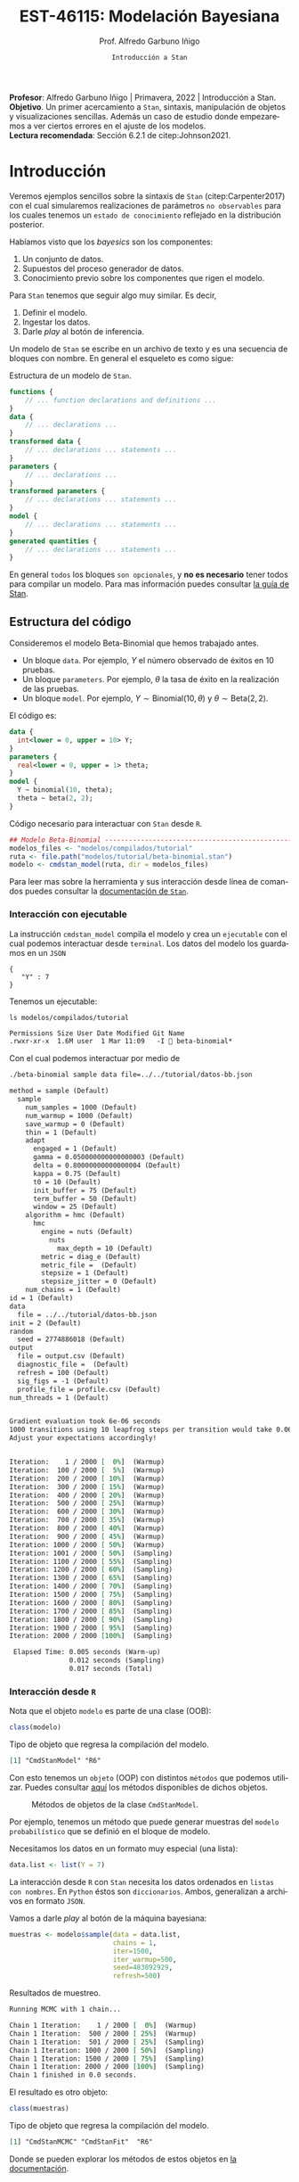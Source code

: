 #+TITLE: EST-46115: Modelación Bayesiana
#+AUTHOR: Prof. Alfredo Garbuno Iñigo
#+EMAIL:  agarbuno@itam.mx
#+DATE: ~Introducción a Stan~
#+STARTUP: showall
:REVEAL_PROPERTIES:
# Template uses org export with export option <R B>
# Alternatives: use with citeproc
#+LANGUAGE: es
#+OPTIONS: num:nil toc:nil timestamp:nil
#+REVEAL_REVEAL_JS_VERSION: 4
#+REVEAL_MATHJAX_URL: https://cdn.jsdelivr.net/npm/mathjax@3/es5/tex-mml-chtml.js
#+REVEAL_THEME: night
#+REVEAL_SLIDE_NUMBER: t
#+REVEAL_HEAD_PREAMBLE: <meta name="description" content="Bayesiana">
#+REVEAL_INIT_OPTIONS: width:1600, height:900, margin:.2
#+REVEAL_EXTRA_CSS: ./mods.css
#+REVEAL_PLUGINS: (notes)
:END:
#+EXCLUDE_TAGS: toc latex
#+PROPERTY: header-args:R :session tutorial :exports both :results output org :tangle ../rscripts/04-stan.R :mkdirp yes :dir ../ :eval never


#+BEGIN_NOTES
*Profesor*: Alfredo Garbuno Iñigo | Primavera, 2022 | Introducción a Stan.\\
*Objetivo*. Un primer acercamiento a ~Stan~,  sintaxis, manipulación de objetos y visualizaciones sencillas. Además un caso de estudio donde empezaremos a ver ciertos errores en el ajuste de los modelos.\\
*Lectura recomendada*: Sección 6.2.1 de citep:Johnson2021. 
#+END_NOTES

* Contenido                                                             :toc:
:PROPERTIES:
:TOC:      :include all  :ignore this :depth 3
:END:
:CONTENTS:
- [[#introducción][Introducción]]
  - [[#estructura-del-código][Estructura del código]]
    - [[#interacción-con-ejecutable][Interacción con ejecutable]]
    - [[#interacción-desde-r][Interacción desde R]]
  - [[#visualizaciones][Visualizaciones]]
  - [[#modelos-conjugados][Modelos conjugados]]
    - [[#tarea-1][Tarea (1)]]
    - [[#tarea-2][Tarea (2)]]
    - [[#tarea-3][Tarea (3)]]
- [[#caso-escuelas][Caso: escuelas]]
- [[#primer-modelo-en-stan][Primer modelo en Stan]]
  - [[#simulación][Simulación]]
  - [[#alternativas--rstan][Alternativas:  Rstan]]
  - [[#consulta-de-resultados-de-muestreo][Consulta de resultados de muestreo]]
  - [[#generando-mas-simulaciones][Generando mas simulaciones]]
  - [[#haciendo-tweaks-en-el-simulador][Haciendo tweaks en el simulador]]
- [[#cambiando-ligeramente-el-modelo][Cambiando ligeramente el modelo]]
- [[#regularización-bayesiana][Regularización Bayesiana]]
  - [[#formulación-probabilística][Formulación probabilística]]
  - [[#regularización-en-regresión-diabetes][Regularización en regresión (diabetes)]]
  - [[#regularización-en-regresión-carros][Regularización en regresión (carros)]]
:END:

#+begin_src R :exports none :results none
  ## Setup ---------------------------------------------------------------------
  library(tidyverse)
  library(patchwork)
  library(scales)

  ## Cambia el default del tamaño de fuente 
  theme_set(theme_linedraw(base_size = 25))

  ## Cambia el número de decimales para mostrar
  options(digits = 4)
  ## Problemas con mi consola en Emacs
  options(pillar.subtle = FALSE)
  options(rlang_backtrace_on_error = "none")
  options(crayon.enabled = FALSE)

  ## Para el tema de ggplot
  sin_lineas <- theme(panel.grid.major = element_blank(),
                      panel.grid.minor = element_blank())
  color.itam  <- c("#00362b","#004a3b", "#00503f", "#006953", "#008367", "#009c7b", "#00b68f", NA)

  sin_leyenda <- theme(legend.position = "none")
  sin_ejes <- theme(axis.ticks = element_blank(), axis.text = element_blank())
#+end_src


#+begin_src R :exports none :results none
  ## Setup ---------------------------------------------------------------------
  library(cmdstanr)
  library(posterior)
  library(bayesplot)

  ## Funciones auxiliares ------------------------------------------------------
  print_file <- function(file) {
    cat(paste(readLines(file), "\n", sep=""), sep="")
  }
#+end_src

* Introducción

Veremos ejemplos sencillos sobre la sintaxis de ~Stan~ (citep:Carpenter2017) con
el cual simularemos realizaciones de parámetros ~no observables~ para los cuales
tenemos un ~estado de conocimiento~ reflejado en la distribución posterior.


#+REVEAL: split
Habíamos visto que los /bayesics/ son los componentes:
1) Un conjunto de datos. 
2) Supuestos del proceso generador de  datos. 
3) Conocimiento previo sobre los componentes que rigen el modelo.

#+REVEAL: split
Para ~Stan~ tenemos que seguir algo muy similar. Es decir,
1) Definir el modelo.
2) Ingestar los datos.
3) Darle /play/ al botón de inferencia.


#+REVEAL: split
Un modelo de ~Stan~ se escribe en un archivo de texto y es una secuencia de
bloques con nombre. En general el esqueleto es como sigue: 

#+caption: Estructura de un modelo de ~Stan~.
#+begin_src stan :eval never :tangle ../modelos/tutorial/esqueleto.stan
  functions {
      // ... function declarations and definitions ...
  }
  data {
      // ... declarations ...
  }
  transformed data {
      // ... declarations ... statements ...
  }
  parameters {
      // ... declarations ...
  }
  transformed parameters {
      // ... declarations ... statements ...
  }
  model {
      // ... declarations ... statements ...
  }
  generated quantities {
      // ... declarations ... statements ...
  }
#+end_src

\newpage

#+REVEAL: split
En general ~todos~ los bloques ~son opcionales~, y *no es necesario* tener todos para
compilar un modelo. Para mas información puedes consultar [[https://mc-stan.org/docs/2_26/reference-manual/overview-of-stans-program-blocks.html][la guía de Stan]].

** Estructura del código

Consideremos el modelo Beta-Binomial que hemos trabajado antes. 

- Un bloque ~data~. Por ejemplo, $Y$ el número observado de éxitos en 10 pruebas. 
- Un bloque ~parameters~. Por ejemplo, $\theta$  la tasa de éxito en la realización de las pruebas. 
- Un bloque ~model~. Por ejemplo, $Y\sim \mathsf{Binomial}(10, \theta)$  y $\theta \sim \mathsf{Beta}(2,2)$.

#+REVEAL: split
El código es:
#+begin_src stan :exports code :eval none :tangle ../modelos/tutorial/beta-binomial.stan
  data {
    int<lower = 0, upper = 10> Y;
  }
  parameters {
    real<lower = 0, upper = 1> theta;
  }
  model {
    Y ~ binomial(10, theta);
    theta ~ beta(2, 2);
  }
#+end_src

#+REVEAL: split
#+caption: Código necesario para interactuar con ~Stan~ desde ~R~.
#+begin_src R :exports code :results none
  ## Modelo Beta-Binomial --------------------------------------------------------
  modelos_files <- "modelos/compilados/tutorial"
  ruta <- file.path("modelos/tutorial/beta-binomial.stan")
  modelo <- cmdstan_model(ruta, dir = modelos_files)
#+end_src

#+BEGIN_NOTES
     Para leer mas sobre la herramienta y sus interacción desde línea de comandos puedes consultar la [[https://mc-stan.org/docs/2_24/cmdstan-guide-2_24.pdf][documentación de ~Stan~]].
#+END_NOTES

*** Interacción con ejecutable 
La instrucción =cmdstan_model= compila el modelo y crea un ~ejecutable~ con el cual podemos interactuar desde ~terminal~.
Los datos del modelo los guardamos en un ~JSON~
#+begin_src text :tangle ../modelos/tutorial/datos-bb.json :eval never
  {
     "Y" : 7
  }
#+end_src

#+REVEAL: split
Tenemos un ejecutable:
#+begin_src shell :dir ../ :exports both :results org :eval never
  ls modelos/compilados/tutorial
#+end_src

#+RESULTS:
#+begin_src org
Permissions Size User Date Modified Git Name
.rwxr-xr-x  1.6M user  1 Mar 11:09   -I  beta-binomial*
#+end_src

#+REVEAL: split
Con el cual podemos interactuar por medio de
#+begin_src bash :dir ../modelos/compilados/tutorial :results org :exports both :eval never
  ./beta-binomial sample data file=../../tutorial/datos-bb.json
#+end_src

#+RESULTS:
#+begin_src org
method = sample (Default)
  sample
    num_samples = 1000 (Default)
    num_warmup = 1000 (Default)
    save_warmup = 0 (Default)
    thin = 1 (Default)
    adapt
      engaged = 1 (Default)
      gamma = 0.050000000000000003 (Default)
      delta = 0.80000000000000004 (Default)
      kappa = 0.75 (Default)
      t0 = 10 (Default)
      init_buffer = 75 (Default)
      term_buffer = 50 (Default)
      window = 25 (Default)
    algorithm = hmc (Default)
      hmc
        engine = nuts (Default)
          nuts
            max_depth = 10 (Default)
        metric = diag_e (Default)
        metric_file =  (Default)
        stepsize = 1 (Default)
        stepsize_jitter = 0 (Default)
    num_chains = 1 (Default)
id = 1 (Default)
data
  file = ../../tutorial/datos-bb.json
init = 2 (Default)
random
  seed = 2774886018 (Default)
output
  file = output.csv (Default)
  diagnostic_file =  (Default)
  refresh = 100 (Default)
  sig_figs = -1 (Default)
  profile_file = profile.csv (Default)
num_threads = 1 (Default)


Gradient evaluation took 6e-06 seconds
1000 transitions using 10 leapfrog steps per transition would take 0.06 seconds.
Adjust your expectations accordingly!


Iteration:    1 / 2000 [  0%]  (Warmup)
Iteration:  100 / 2000 [  5%]  (Warmup)
Iteration:  200 / 2000 [ 10%]  (Warmup)
Iteration:  300 / 2000 [ 15%]  (Warmup)
Iteration:  400 / 2000 [ 20%]  (Warmup)
Iteration:  500 / 2000 [ 25%]  (Warmup)
Iteration:  600 / 2000 [ 30%]  (Warmup)
Iteration:  700 / 2000 [ 35%]  (Warmup)
Iteration:  800 / 2000 [ 40%]  (Warmup)
Iteration:  900 / 2000 [ 45%]  (Warmup)
Iteration: 1000 / 2000 [ 50%]  (Warmup)
Iteration: 1001 / 2000 [ 50%]  (Sampling)
Iteration: 1100 / 2000 [ 55%]  (Sampling)
Iteration: 1200 / 2000 [ 60%]  (Sampling)
Iteration: 1300 / 2000 [ 65%]  (Sampling)
Iteration: 1400 / 2000 [ 70%]  (Sampling)
Iteration: 1500 / 2000 [ 75%]  (Sampling)
Iteration: 1600 / 2000 [ 80%]  (Sampling)
Iteration: 1700 / 2000 [ 85%]  (Sampling)
Iteration: 1800 / 2000 [ 90%]  (Sampling)
Iteration: 1900 / 2000 [ 95%]  (Sampling)
Iteration: 2000 / 2000 [100%]  (Sampling)

 Elapsed Time: 0.005 seconds (Warm-up)
               0.012 seconds (Sampling)
               0.017 seconds (Total)

#+end_src

*** Interacción desde ~R~

Nota que el objeto =modelo= es  parte de una clase (OOB): 

#+begin_src R :exports both :results org
  class(modelo)
#+end_src
#+caption: Tipo de objeto que regresa la compilación del modelo. 
#+RESULTS:
#+begin_src org
[1] "CmdStanModel" "R6"
#+end_src

#+REVEAL: split
Con esto tenemos un ~objeto~ (OOP) con distintos ~métodos~ que podemos
utilizar. Puedes consultar [[https://mc-stan.org/cmdstanr/reference/CmdStanModel.html][aquí]] los métodos disponibles de dichos objetos.

#+DOWNLOADED: screenshot @ 2022-02-23 20:32:57
#+caption: Métodos de objetos de la clase ~CmdStanModel~. 
#+attr_html: :width 1200 :align center
[[file:images/20220223-203257_screenshot.png]]


#+REVEAL: split
Por ejemplo, tenemos un método que puede generar muestras del ~modelo probabilístico~ que se
definió en el bloque de modelo.

Necesitamos los datos en un formato muy especial (una lista):
#+begin_src R :exports code :results none
  data.list <- list(Y = 7) 
#+end_src

#+BEGIN_NOTES
La interacción desde ~R~ con ~Stan~ necesita los datos ordenados en =listas con nombres=. En ~Python~ éstos son =diccionarios=. Ambos, generalizan a archivos en formato ~JSON~. 
#+END_NOTES

#+REVEAL: split
Vamos a darle /play/ al botón de la máquina bayesiana:
#+begin_src R :exports both :results org
  muestras <- modelo$sample(data = data.list, 
                            chains = 1, 
                            iter=1500, 
                            iter_warmup=500, 
                            seed=483892929, 
                            refresh=500)
#+end_src
#+caption: Resultados de muestreo. 
#+RESULTS:
#+begin_src org
Running MCMC with 1 chain...

Chain 1 Iteration:    1 / 2000 [  0%]  (Warmup) 
Chain 1 Iteration:  500 / 2000 [ 25%]  (Warmup) 
Chain 1 Iteration:  501 / 2000 [ 25%]  (Sampling) 
Chain 1 Iteration: 1000 / 2000 [ 50%]  (Sampling) 
Chain 1 Iteration: 1500 / 2000 [ 75%]  (Sampling) 
Chain 1 Iteration: 2000 / 2000 [100%]  (Sampling) 
Chain 1 finished in 0.0 seconds.
#+end_src

#+REVEAL: split
El resultado es otro objeto:
#+begin_src R :exports both :results org
  class(muestras)
#+end_src
#+caption: Tipo de objeto que regresa la compilación del modelo. 
#+RESULTS:
#+begin_src org
[1] "CmdStanMCMC" "CmdStanFit"  "R6"
#+end_src

Donde se pueden explorar los métodos de estos objetos en [[https://mc-stan.org/cmdstanr/reference/CmdStanMCMC.html][la documentación]]. 

** Visualizaciones

Podemos grafica trayectorias

#+HEADER: :width 900 :height 500 :R-dev-args bg="transparent"
#+begin_src R :file images/beta-binomial-traces.jpeg :exports results :results output graphics file
  mcmc_trace(muestras$draws(), pars = "theta") +
    sin_lineas +
  geom_hline(yintercept = 9/14, lty = 2, color = 'black')
#+end_src
#+caption: Trazas (trayectorias) del componente $\theta$ en el modelo Beta-Binomial. 
#+RESULTS:
[[file:../images/beta-binomial-traces.jpeg]]

#+BEGIN_NOTES
Nota: tuvimos que definir qué parámetros queremos en la visualización. Por
/default/ incluye un misterioso ~lp__~ que hace referencia a la evaluación de la
log-posterior para cada elemento de la simulación. Adicional, nota (en el código
fuente) que la sintaxis para el gráfico utiliza la gramática y las funciones de
~ggplot2~.
#+END_NOTES


#+REVEAL: split
#+HEADER: :width 1200 :height 400 :R-dev-args bg="transparent"
#+begin_src R :file images/beta-binomial-histogramas.jpeg :exports results :results output graphics file
  # Histogram of the Markov chain values
  g1 <- mcmc_hist(muestras$draws(), pars = "theta") + 
    yaxis_text(TRUE) + 
    ylab("count") + sin_lineas

  # Density plot of the Markov chain values
  g2 <- mcmc_dens(muestras$draws(), pars = "theta") + 
    yaxis_text(TRUE) + 
    ylab("density") + sin_lineas

  g1 + g2
#+end_src
#+caption: Histogramas del componente $\theta$ en el modelo Beta-Binomial. 
#+RESULTS:
[[file:../images/beta-binomial-histogramas.jpeg]]

** Modelos conjugados

Se puede aprovechar que el modelo Beta-Binomial es un modelo conjugado. De tal forma que podemos escribirlo

#+begin_src stan :tangle ../modelos/tutorial/beta-binomial-conjugado.stan
  data {
    int<lower = 0, upper = 10> Y;
  }
  generated quantities {
    real<lower=0, upper=1> theta;
    theta = beta_rng(Y + 2, 10 - Y + 2);
  }
#+end_src

#+REVEAL: split
#+begin_src R :exports code :results none
  ## Modelo BetaBinomial Conjugado -----------------------------------------------
  modelos_files <- "modelos/compilados/tutorial"
  ruta <- file.path("modelos/tutorial/beta-binomial-conjugado.stan")
  modelo <- cmdstan_model(ruta, dir = modelos_files)
#+end_src

#+begin_src R :exports both :results org
  muestras <- modelo$sample(data   = data.list, 
                            chains = 1, 
                            iter   = 1500, 
                            iter_warmup = 500, 
                            seed   = 10101, 
                            refresh= 500,
                            fixed_param = TRUE)
#+end_src

#+RESULTS:
#+begin_src org
Running MCMC with 1 chain...

Chain 1 Iteration:    1 / 1500 [  0%]  (Sampling) 
Chain 1 Iteration:  500 / 1500 [ 33%]  (Sampling) 
Chain 1 Iteration: 1000 / 1500 [ 66%]  (Sampling) 
Chain 1 Iteration: 1500 / 1500 [100%]  (Sampling) 
Chain 1 finished in 0.0 seconds.
#+end_src

#+REVEAL: split
#+HEADER: :width 1200 :height 400 :R-dev-args bg="transparent"
#+begin_src R :file images/beta-binomial-histogramas-conjugado.jpeg :exports results :results output graphics file
  # Histogram of the Markov chain values
  g1 <- mcmc_hist(muestras$draws(), pars = "theta") + 
    yaxis_text(TRUE) + 
    ylab("count") + sin_lineas

  # Density plot of the Markov chain values
  g2 <- mcmc_dens(muestras$draws(), pars = "theta") + 
    yaxis_text(TRUE) + 
    ylab("density") + sin_lineas

  g1 + g2
#+end_src
#+caption: Histogramas del componente $\theta$ en el modelo Beta-Binomial. 
#+RESULTS:
[[file:../images/beta-binomial-histogramas-conjugado.jpeg]]

*** Tarea (1)
:PROPERTIES:
:reveal_background: #00468b
:END:
¿Cómo utilizarías ~Stan~ para generar números aleatorios de:
1) la distribución previa;
2) la distribución predictiva posterior?

Utiliza el ejemplo Beta-Binomial de arriba para ponerlo en práctica.
/Hint/: revisa la documentación del bloque ~generated quantities~. 

*** Tarea (2)
:PROPERTIES:
:reveal_background: #00468b
:END:

Repite lo anterior para un modelo Poisson-Gamma. Es decir, para una colección de
observaciones $(Y_1, Y_2) = (2, 9)$ donde suponemos que $Y_j
\overset{\mathsf{iid}}{\sim} \mathsf{Poisson}(\lambda)$ y $\lambda \sim
\mathsf{Exponencial}(3)$.

/Hints:/ Revisa la documentación para definir vectores (en este caso de longitud 2) en el bloque de datos. 

*** Tarea (3)
:PROPERTIES:
:reveal_background: #00468b
:END:
Utiliza el ambiente de ~Stan~ para encontrar el estimador de Máxima verosimillitud de los dos problemas que hemos trabajado. Es decir, el caso Beta-Binomial y Poisson-Gamma. 

* Caso: escuelas

Utilizaremos los datos de un estudio de desempeño de 8 escuelas
(citep:Rubin1981,Gelman2014a). Los datos consisten en el puntaje promedio de
cada escuela ~y~ y los errores estándar reportados ~sigma~ la dispersión de los
resultados de dicha prueba.


#+begin_src R :exports code :results none
  ## Caso: escuelas --------------------------------------------------------------
  data <- tibble( id = factor(seq(1, 8)), 
                  y = c(28, 8, -3, 7, -1, 1, 18, 12), 
                  sigma = c(15, 10, 16, 11, 9, 11, 10, 18))
#+end_src

#+REVEAL: split
En este caso se utiliza un modelo normal para los resultados de cada escuela
\begin{align}
y_j \sim \mathsf{N}(\theta_j, \sigma_j), \qquad j = 1, \ldots, J\,,
\end{align}

donde $J = 8$, y $\theta_j$ representa el promedio de los alumnos de escuela que
no observamos pero del cual tenemos un estimador $y_j$.

#+REVEAL: split
Nota que tenemos $J$ valores distintos para $\theta_j$ y $\sigma_j$. Dado que 
esperamos que las escuelas provengan de la misma población de escuelas asumimos
que
$$ \theta_j \sim \mathsf{N}(\mu, \tau), \qquad j = 1, \ldots, J\,,$$

donde $\mu$ representa la media poblacional (el promedio en el sistema escolar)
y $\tau$ la desviación estándar alrededor de este valor.


#+REVEAL: split
Representamos nuestra incertidumbre en estos dos valores por medio de
$$ \mu \sim \mathsf{N}(0, 5), \qquad \tau \sim \textsf{Half-Cauchy}(0,5)\,, $$
lo cual representa información poco precisa de estos valores poblacionales. 

* Primer modelo en ~Stan~

La forma en que escribimos el modelo en ~Stan~ es de manera generativa (/bottom up/):
\begin{subequations}
\begin{gather}
\mu \sim \mathsf{N}(0, 5) \,,\\ 
\tau \sim \textsf{Half-Cauchy}(0,5) \,,\\
\theta_j \sim \mathsf{N}(\mu, \tau), \qquad j = 1, \ldots, J \,,\\
y_j \sim \mathsf{N}(\theta_j, \sigma_j), \qquad j = 1, \ldots, J\,.
\end{gather}
\end{subequations}

#+REVEAL: split
#+caption: Código del modelo para el desempeño de las escuelas. 
#+begin_src stan :tangle ../modelos/caso-escuelas/modelo-escuelas.stan
  data {
    int<lower=0> J;
    array[J] real y;
    array[J] real<lower=0> sigma;
  }
  parameters {
    real mu;
    real<lower=0> tau;
    array[J] real theta;
  }
  model {
    mu ~ normal(0, 5);
    tau ~ cauchy(0, 5);
    theta ~ normal(mu, tau);
    y ~ normal(theta, sigma);
  }
#+end_src


#+REVEAL: split
Nota que ~sigma~ está definida como /parte del conjunto de datos/ que el usuario
debe de proveer. Aunque es un parámetro en nuestro modelo (verosimilitud) no está
sujeto al proceso de inferencia. Por otro lado, nota que la declaración no se
hace de manera componente por componente, sino de forma ~vectorizada~. 


#+REVEAL: split
Una vez escrito nuestro modelo, lo podemos compilar utilizando la librería de
~cmdstanr~, que es la interface con ~Stan~ desde ~R~.

#+begin_src R :exports code :results none
  modelos_files <- "modelos/compilados/caso-escuelas"
  ruta <- file.path("modelos/caso-escuelas/modelo-escuelas.stan")
  modelo <- cmdstan_model(ruta, dir = modelos_files)
#+end_src

#+REVEAL: split
Los datos que necesita el bloque ~data~ se pasan como una /lista con nombres/.

#+begin_src R :exports code :results none
  data_list <- c(data, J = 8)
#+end_src

** Simulación 

Contra todas las recomendaciones usuales, corramos sólo una cadena corta:

#+begin_src R :exports both :results org
  muestras <- modelo$sample(data = data_list, 
                            chains = 1, 
                            iter=700, 
                            iter_warmup=500, 
                            seed=483892929, 
                            refresh=1200)
#+end_src
#+caption: Resultados del muestreador en el modelo. 
#+RESULTS:
#+begin_src org
Running MCMC with 1 chain...

Chain 1 Iteration:    1 / 1200 [  0%]  (Warmup) 
Chain 1 Iteration:  501 / 1200 [ 41%]  (Sampling) 
Chain 1 Iteration: 1200 / 1200 [100%]  (Sampling) 
Chain 1 finished in 0.1 seconds.
Warning: 53 of 700 (8.0%) transitions ended with a divergence.
See https://mc-stan.org/misc/warnings for details.

Warning: 1 of 1 chains had an E-BFMI less than 0.2.
See https://mc-stan.org/misc/warnings for details.
#+end_src

#+REVEAL: split
El muestreador en automático nos regresa ciertas alertas las cuales podemos
inspeccionar más a fondo con el siguiente comando:

#+begin_src R :exports both :results org
  muestras$cmdstan_diagnose()
#+end_src
#+caption: Diagnósticos y resumen. 
#+RESULTS:
#+begin_src org
Processing csv files: /var/folders/lk/4hdvzkhx269df8zc5xmkqgwr0000gn/T/RtmpSCHD1Q/modelo-escuelas-202303011234-1-426317.csv

Checking sampler transitions treedepth.
Treedepth satisfactory for all transitions.

Checking sampler transitions for divergences.
53 of 700 (7.57%) transitions ended with a divergence.
These divergent transitions indicate that HMC is not fully able to explore the posterior distribution.
Try increasing adapt delta closer to 1.
If this doesn't remove all divergences, try to reparameterize the model.

Checking E-BFMI - sampler transitions HMC potential energy.
The E-BFMI, 0.16, is below the nominal threshold of 0.30 which suggests that HMC may have trouble exploring the target distribution.
If possible, try to reparameterize the model.

Effective sample size satisfactory.

The following parameters had split R-hat greater than 1.05:
  tau, theta[1], theta[7]
Such high values indicate incomplete mixing and biased estimation.
You should consider regularizating your model with additional prior information or a more effective parameterization.

Processing complete.
#+end_src


#+REVEAL: split
Notamos que parece ser que tenemos varias transiciones divergentes, algunos
parámetros tienen una $\hat R$ tienen un valor que excede la referencia de 1.1 (lo veremos más adelante),
y parece ser que los estadisticos de energía también presentan problemas.


#+REVEAL: split
Podemos inspeccionar el resultado de las simulaciones utilizando:
#+begin_src R :exports both :results org
  muestras$cmdstan_summary()
#+end_src
#+caption: Resumen utilizando los métodos de ~CmdStanModel~. 
#+RESULTS:
#+begin_src org
Inference for Stan model: modelo_escuelas_model
1 chains: each with iter=(700); warmup=(0); thin=(1); 700 iterations saved.

Warmup took 0.028 seconds
Sampling took 0.045 seconds

                 Mean     MCSE   StdDev       5%    50%    95%    N_Eff  N_Eff/s    R_hat

lp__              -12      2.0      8.0      -25    -12   0.36       16      365      1.1
accept_stat__    0.76  1.1e-01  3.7e-01  4.6e-16   0.98   1.00  1.1e+01  2.3e+02  1.1e+00
stepsize__      0.086      nan  2.8e-17  8.6e-02  0.086  0.086      nan      nan      nan
treedepth__       3.9  4.1e-01  1.5e+00  1.0e+00    4.0    6.0  1.3e+01  2.9e+02  1.1e+00
n_leapfrog__       28  4.2e+00  2.3e+01  3.0e+00     19     63  3.0e+01  6.6e+02  1.1e+00
divergent__     0.076  6.0e-02  2.6e-01  0.0e+00   0.00    1.0  1.9e+01  4.3e+02  1.1e+00
energy__           17  2.0e+00  8.5e+00  4.0e+00     17     30  1.7e+01  3.9e+02  1.1e+00

mu                4.0     0.47      3.5     -1.7    3.4    9.7       55     1226      1.0
tau               2.9     0.55      3.0     0.32    1.7    8.9       30      657      1.1
theta[1]          5.4     0.60      5.1     -1.6    4.0     15       74     1642      1.1
theta[2]          4.4     0.56      4.8     -2.6    3.4     12       72     1599      1.0
theta[3]          3.4     0.47      5.4     -5.1    3.3     11      130     2894      1.0
theta[4]          4.1     0.54      4.9     -3.6    3.4     12       82     1829      1.0
theta[5]          3.5     0.46      4.4     -4.1    3.2     11       92     2048      1.0
theta[6]          3.7     0.49      4.8     -4.7    3.6     11       99     2194     1.00
theta[7]          5.4     0.59      4.9     -1.2    4.2     14       68     1516      1.1
theta[8]          4.5     0.53      4.9     -3.0    3.6     12       85     1888      1.0

Samples were drawn using hmc with nuts.
For each parameter, N_Eff is a crude measure of effective sample size,
and R_hat is the potential scale reduction factor on split chains (at 
convergence, R_hat=1).
#+end_src


#+REVEAL: split
Donde además de los resúmenes usuales para nuestros parámetros de interés
encontramos resúmenes internos del simulador (los veremos mas adelante). 

** Alternativas:  ~Rstan~

Podemos utilizar las funciones de ~RStan~ (otra interfase con ~Stan~ desde ~R~)
para visualizar los resúmenes de manera alternativa.

#+begin_src R :exports both :results org :eval never
  ## Ejemplo de código utilizando Rstan
  stanfit <- rstan::read_stan_csv(muestras$output_files())
  stanfit
#+end_src
#+caption: Resumen obtenido con librería de ~Rstan~. 
#+RESULTS:
#+begin_src org
Inference for Stan model: modelo-escuelas-202202231948-1-817561.
1 chains, each with iter=1200; warmup=500; thin=1; 
post-warmup draws per chain=700, total post-warmup draws=700.

          mean se_mean  sd   2.5%    25%   50%  75% 97.5% n_eff Rhat
mu         4.0    0.47 3.5  -2.42   1.66   3.4  6.6  11.1    55  1.0
tau        2.9    0.55 3.0   0.32   0.59   1.6  4.3  11.1    29  1.1
theta[1]   5.4    0.60 5.1  -3.50   2.50   4.0  8.4  17.2    73  1.1
theta[2]   4.4    0.57 4.8  -3.99   1.62   3.4  7.5  14.3    71  1.0
theta[3]   3.4    0.48 5.4  -8.36   0.83   3.3  6.7  14.5   129  1.0
theta[4]   4.1    0.54 4.9  -5.79   1.39   3.4  7.3  13.6    82  1.0
theta[5]   3.5    0.46 4.4  -6.08   1.16   3.2  6.6  11.8    91  1.0
theta[6]   3.7    0.49 4.8  -6.97   1.04   3.6  7.0  12.7    98  1.0
theta[7]   5.4    0.59 4.9  -2.64   2.65   4.1  8.1  16.7    67  1.1
theta[8]   4.5    0.53 4.9  -4.63   1.84   3.6  7.6  14.5    84  1.0
lp__     -11.6    2.01 8.0 -25.98 -18.30 -11.9 -3.8   1.4    16  1.1

Samples were drawn using NUTS(diag_e) at Wed Feb 23 19:48:39 2022.
For each parameter, n_eff is a crude measure of effective sample size,
and Rhat is the potential scale reduction factor on split chains (at 
convergence, Rhat=1).
#+end_src


** Consulta de resultados de muestreo

En caso de necesitarlo podemos extraer las muestras en una tabla para poder 
procesarlas y generar visualizaciones. Por ejemplo, un gráfico de traza 
con $\tau$ que es el parámetro donde más problemas parecemos tener.

#+HEADER: :width 900 :height 500 :R-dev-args bg="transparent"
#+begin_src R :file images/muestras-escuelas.jpeg :exports results :results output graphics file
  muestras_dt <- tibble(posterior::as_draws_df(muestras$draws(c("tau", "theta"))))

  g_tau <- muestras_dt |> 
     ggplot(aes(x = .iteration, y = log(tau))) + 
      geom_point() + sin_lineas + 
      xlab("Iteraciones") + 
      ylim(-4, 4) + 
      geom_hline(yintercept = 0.7657852, lty = 2)

  g_theta <- muestras_dt |> 
     ggplot(aes(x = .iteration, y =`theta[1]`)) + 
      geom_point() + sin_lineas + 
      xlab("Iteraciones") + 
      geom_hline(yintercept = 0.7657852, lty = 2)
  g_tau /g_theta
#+end_src
#+caption: Trayectorías de las muestras del modelo para los componentes $\log \tau$ y $\theta_1$. 
#+RESULTS:
[[file:../images/muestras-escuelas.jpeg]]


#+REVEAL: split
Claramente no podemos afirmar que el muestreador está explorando bien la
posterior. Hay correlaciones muy altas. Si usáramos la media acumulada no
seríamos capaces de diagnosticar estos problemas.

#+HEADER: :width 1200 :height 400 :R-dev-args bg="transparent"
#+begin_src R :file images/escuelas-media-acumulada.jpeg :exports results :results output graphics file
  muestras_dt |> 
     mutate(media = cummean(log(tau))) |> 
     ggplot(aes(x = .iteration, y = media)) + 
      geom_point() + sin_lineas + 
      xlab("Iteraciones") + 
      ylim(-4, 4) + 
      geom_hline(yintercept = 0.7657852, lty = 2)
#+end_src
#+caption: Media acumulada de $\log \tau$.
#+RESULTS:
[[file:../images/escuelas-media-acumulada.jpeg]]


#+REVEAL: split
Utilizar gráficos de dispersión bivariados nos ayuda a identificar mejor el
problema. En color salmón apuntamos las muestras con transiciones /divergentes/
(mas adelante lo explicaremos).

#+HEADER: :width 1200 :height 400 :R-dev-args bg="transparent"
#+begin_src R :file images/escuelas-dispersion.jpeg :exports results :results output graphics file
  g1_dispersion <- muestras_dt |> 
    mutate(log_tau = log(tau)) |> 
    mcmc_scatter(
    pars = c("theta[1]", "log_tau"),
    np = nuts_params(muestras),
    np_style = scatter_style_np(div_color = "salmon", div_alpha = 0.8)
  ) + sin_lineas+ ylim(-4, 3)
  g1_dispersion
#+end_src
#+caption: Gráfico de dispersión. Muestras en color salmón representan simulaciones /problemáticas/.
#+RESULTS:
[[file:../images/escuelas-dispersion.jpeg]]


#+REVEAL: split
Otra visualización muy conocida es la de coordenadas paralelas. En este tipo de
gráficos podemos observar de manera simultánea ciertos patrones en todos los
componentes.

#+HEADER: :width 1200 :height 400 :R-dev-args bg="transparent"
#+begin_src R :file images/escuelas-coordenadas-paralelas.jpeg :exports results :results output graphics file
  mcmc_parcoord(muestras_dt |> select(-.chain, -.iteration, -.draw), 
                transform = list(tau = "log"),
                np = nuts_params(muestras), 
                np_style = scatter_style_np(div_color = "salmon", 
                                            div_alpha = 0.5, 
                                            div_size = .5)) + 
    sin_lineas
#+end_src
#+caption: Gráfico de coordenadas paralelas. Permiten /conectar/ los distintos componentes de un vector. Color salmón representa simulaciones /problemáticas/.
#+RESULTS:
[[file:../images/escuelas-coordenadas-paralelas.jpeg]]


#+REVEAL: split
Y por último, también podemos explorar la autocorrelación de la cadena. 

#+HEADER: :width 900 :height 500 :R-dev-args bg="transparent"
#+begin_src R :file images/escuelas-autocorrelacion.jpeg :exports results :results output graphics file
  acf_theta <- mcmc_acf(muestras_dt, pars = "theta[1]", lags = 10) + sin_lineas
  acf_tau   <- mcmc_acf(muestras_dt, pars = "tau", lags = 10) + sin_lineas

  acf_tau / acf_theta
#+end_src
#+caption: Autocorrelaciones en las simulaciones. 
#+RESULTS:
[[file:../images/escuelas-autocorrelacion.jpeg]]

** Generando mas simulaciones

Hasta ahora los resultados parecen no ser buenos. Tenemos muestras con
transiciones /divergentes/ y una /correlación muy alta/ entre las muestras. Podríamos 
aumentar el número de simulaciones con la esperanza que esto permita una mejor
exploracion de la posterior:

#+begin_src R :exports code :results org
  muestras <- modelo$sample(data        = data_list, 
                            chains      = 1, 
                            iter        = 5000, 
                            iter_warmup = 5000, 
                            seed        = 483892929, 
                            refresh     = 10000)
#+end_src

#+RESULTS:
#+begin_src org
Running MCMC with 1 chain...

Chain 1 Iteration:    1 / 10000 [  0%]  (Warmup) 
Chain 1 Iteration: 5001 / 10000 [ 50%]  (Sampling) 
Chain 1 Iteration: 10000 / 10000 [100%]  (Sampling) 
Chain 1 finished in 0.3 seconds.
Warning: 94 of 5000 (2.0%) transitions ended with a divergence.
See https://mc-stan.org/misc/warnings for details.
#+end_src

#+REVEAL: split
#+HEADER: :width 900 :height 500 :R-dev-args bg="transparent"
#+begin_src R :file images/escuelas-traceplot-cadenalarga.jpeg :exports results :results output graphics file
  muestras_dt <- tibble(posterior::as_draws_df(muestras$draws(c("tau", "theta[1]"))))
  muestras_dt |> 
     ggplot(aes(x = .iteration, y = log(tau))) + 
      geom_point() + sin_lineas + 
      xlab("Iteraciones") + 
      ylim(-4, 4) + 
      geom_hline(yintercept = 0.7657852, lty = 2)
#+end_src
#+caption: Trayectorías de simulaciones. 
#+RESULTS:
[[file:../images/escuelas-traceplot-cadenalarga.jpeg]]


#+REVEAL: split
Como vemos, seguimos teniendo problemas con la exploración del espacio
parametral (donde está definida nuestra distribución de $\theta$) y tenemos
dificultades en explorar esa zona con $\tau$ pequeña. Esto lo confirmamos en la
siguiente gráfica.


#+HEADER: :width 900 :height 500 :R-dev-args bg="transparent"
#+begin_src R :file images/escuelas-embudo.jpeg :exports results :results output graphics file
  g2_dispersion <- muestras_dt |> 
    mutate(log_tau = log(tau)) |> 
    mcmc_scatter(
    pars = c("theta[1]", "log_tau"),
    np = nuts_params(stanfit),
    np_style = scatter_style_np(div_color = "salmon", div_alpha = 0.8)) + 
    sin_lineas+ ylim(-4, 3) +
    ggtitle("Original")

  g2_dispersion
#+end_src
#+caption: Gráficos de dispersión.
#+RESULTS:
[[file:../images/escuelas-embudo.jpeg]]

#+REVEAL: split
#+HEADER: :width 900 :height 500 :R-dev-args bg="transparent"
#+begin_src R :file images/escuelas-promediomovil.jpeg :exports results :results output graphics file
  muestras_dt |> 
     mutate(media = cummean(log(tau))) |> 
     ggplot(aes(x = .iteration, y = media)) + 
      geom_point() + sin_lineas + 
      xlab("Iteraciones") + 
      ylim(0, 4) + 
      geom_hline(yintercept = 0.7657852, lty = 2)
#+end_src
#+caption: Media acumulada de $\log \tau$. 
#+RESULTS:
[[file:../images/escuelas-promediomovil.jpeg]]

** Haciendo /tweaks/ en el simulador

Podríamos correr una cadena con algunas opciones que permitan la exploracion mas
segura de la distribución.

#+begin_src R :exports code :results none
  muestras <- modelo$sample(data        = data_list, 
                            chains      = 1, 
                            iter        = 5000, 
                            iter_warmup = 5000, 
                            seed        = 483892929, 
                            refresh     = 10000, 
                            adapt_delta = .90)
#+end_src


#+REVEAL: split
#+HEADER: :width 900 :height 500 :R-dev-args bg="transparent"
#+begin_src R :file images/escuelas-diagnosticos-noparam.jpeg  :exports results :results output graphics file
  muestras_dt <- tibble(posterior::as_draws_df(muestras$draws(c("tau", "theta[1]"))))
  stanfit <- rstan::read_stan_csv(muestras$output_files())

  g1 <- muestras_dt |> 
     ggplot(aes(x = .iteration, y = log(tau))) + 
      geom_point() + sin_lineas + 
      xlab("Iteraciones") + 
      ylim(-4, 4) + 
      geom_hline(yintercept = 0.7657852, lty = 2)


  g2_dispersion_90 <- muestras_dt |> 
    mutate(log_tau = log(tau)) |> 
    mcmc_scatter(
    pars = c("theta[1]", "log_tau"),
    np = nuts_params(stanfit),
    np_style = scatter_style_np(div_color = "salmon", div_alpha = 0.8)) + 
    sin_lineas + ylim(-4, 3) +
    ggtitle("Configuración hmc")

  g1 / (g2_dispersion + g2_dispersion_90)
#+end_src
#+caption: Gráficos de comparación. 
#+RESULTS:
[[file:../images/escuelas-diagnosticos-noparam.jpeg]]

* Cambiando /ligeramente/ el modelo

Tener cuidado en la simulación del sistema Hamiltoniano nos ayuda hasta cierto
punto. Seguimos teniendo problemas y no hay garantías que nuestra simulación 
y nuestros estimadores Monte Carlo no estén sesgados.


#+REVEAL: split
Esta situación es muy común en /modelos jerárquicos/. El cual hemos definido como
\begin{subequations}
\begin{gather}
\mu \sim \mathsf{N}(0, 5) \,,\\ 
\tau \sim \textsf{Half-Cauchy}(0,5) \,,\\
\theta_j \sim \mathsf{N}(\mu, \tau),  \qquad j = 1, \ldots, J \,,\\
y_j \sim \mathsf{N}(\theta_j, \sigma_j),  \qquad j = 1, \ldots, J\,.
\end{gather}
\end{subequations}

#+REVEAL: split
El problema es la geometría de la distribución posterior. La ventaja es que
existe una solución sencilla para hacer el problema de muestreo mas
sencillo. Esto es al escribir el modelo en términos de una variable auxiliar:
\begin{subequations}
\begin{gather}
\mu \sim \mathsf{N}(0, 5) \,,\\ 
\tau \sim \textsf{Half-Cauchy}(0,5) \,,\\
\tilde{\theta}_j  \sim \mathsf{N}(0, 1), \qquad \quad j = 1, \ldots, J \,,\\
\theta_j = \mu + \tau \cdot \tilde{\theta}_j, \qquad j = 1, \ldots, J \,,\\
y_j \sim \mathsf{N}(\theta_j, \sigma_j), \qquad j = 1, \ldots, J\,.
\end{gather}
\end{subequations}

#+REVEAL: split
El modelo en ~Stan~ es muy parecido. La nomenclatura que se utiliza es: *modelo
centrado* para el primero, y para la reparametrización presentada en la
ecuación de arriba nos referimos a un *modelo no centrado*. 

#+begin_src stan :tangle ../modelos/caso-escuelas/modelo-escuelas-ncp.stan
  data {
    int<lower=0> J;
    array[J] real y;
    array[J] real<lower=0> sigma;
  }

  parameters {
    real mu;
    real<lower=0> tau;
    array[J] real theta_tilde;
  }

  transformed parameters {
    array[J] real theta;
    for (j in 1:J)
      theta[j] = mu + tau * theta_tilde[j];
  }

  model {
    mu ~ normal(0, 5);
    tau ~ cauchy(0, 5);
    theta_tilde ~ normal(0, 1);
    y ~ normal(theta, sigma);
  }
#+end_src


#+BEGIN_NOTES
Nota que la definición de nuevos parametros se hace desde el bloque ~transformed
parameters~ en donde la asignación se ejecuta componente por componente mientras
que la definición del modelo de probabilidad conjunto se puede hacer de manera
vectorizada.
#+END_NOTES


#+REVEAL: split
Igual que antes lo necesitamos compilar para hacerlo un objeto ejecutable desde
~R~.

#+begin_src R :exports code :results none
  ## Cambio de parametrización ---------------------------------------------------
  ruta_ncp <- file.path("modelos/caso-escuelas/modelo-escuelas-ncp.stan")
  modelo_ncp <- cmdstan_model(ruta_ncp, dir = modelos_files)
#+end_src


#+REVEAL: split
Muestreamos de la posterior 

#+begin_src R :exports both :results org
  muestras_ncp <- modelo_ncp$sample(data = data_list, 
                            chains = 1, 
                            iter=5000, 
                            iter_warmup=5000, 
                            seed=483892929, 
                            refresh=10000)
#+end_src

#+RESULTS:
#+begin_src org
Running MCMC with 1 chain...

Chain 1 Iteration:    1 / 10000 [  0%]  (Warmup) 
Chain 1 Iteration: 5001 / 10000 [ 50%]  (Sampling) 
Chain 1 Iteration: 10000 / 10000 [100%]  (Sampling) 
Chain 1 finished in 0.3 seconds.
#+end_src

#+REVEAL: split
#+begin_src R :exports both :results org 
  print(muestras_ncp, max_rows = 19)
#+end_src

#+RESULTS:
#+begin_src org
       variable  mean median   sd  mad     q5   q95 rhat ess_bulk ess_tail
 lp__           -6.99  -6.70 2.30 2.22 -11.09 -3.77 1.00     2199     2984
 mu              4.33   4.30 3.38 3.28  -1.17  9.99 1.00     4660     3210
 tau             3.60   2.78 3.20 2.55   0.27  9.84 1.00     3321     2377
 theta_tilde[1]  0.31   0.32 0.99 1.02  -1.33  1.91 1.00     5289     3976
 theta_tilde[2]  0.10   0.11 0.95 0.93  -1.45  1.65 1.00     5112     3495
 theta_tilde[3] -0.08  -0.10 0.97 0.97  -1.67  1.52 1.00     4731     3522
 theta_tilde[4]  0.07   0.06 0.93 0.95  -1.45  1.59 1.00     5773     3865
 theta_tilde[5] -0.16  -0.17 0.93 0.94  -1.67  1.38 1.00     5730     4068
 theta_tilde[6] -0.08  -0.08 0.94 0.94  -1.62  1.47 1.00     5664     3710
 theta_tilde[7]  0.37   0.39 0.97 0.96  -1.27  1.92 1.00     4720     3688
 theta_tilde[8]  0.09   0.10 0.99 1.02  -1.53  1.70 1.00     5050     3175
 theta[1]        6.10   5.52 5.60 4.71  -1.83 16.12 1.00     4807     3956
 theta[2]        4.89   4.69 4.68 4.25  -2.37 12.74 1.00     4901     3803
 theta[3]        3.88   4.01 5.35 4.48  -4.91 12.00 1.00     4777     3577
 theta[4]        4.74   4.63 4.81 4.41  -2.88 12.63 1.00     5645     4062
 theta[5]        3.55   3.71 4.80 4.27  -4.61 11.00 1.00     4982     4180
 theta[6]        3.88   4.04 4.97 4.36  -4.62 11.63 1.00     5494     4553
 theta[7]        6.29   5.79 5.16 4.45  -1.10 15.61 1.00     5017     3604
 theta[8]        4.87   4.70 5.35 4.51  -3.34 13.49 1.00     4872     3874
#+end_src


#+REVEAL: split
Si graficamos la dispersión de $\tau$ ($\log \tau$), vemos un mejor
comportamiento (del cual ya teníamos indicios por los diagnósticos del modelo).

#+HEADER: :width 900 :height 500 :R-dev-args bg="transparent"
#+begin_src R :file images/escuelas-traceplot-ncp.jpeg :exports results :results output graphics file
  muestras_dt <- tibble(posterior::as_draws_df(muestras_ncp$draws(c("tau", "theta[1]", "theta_tilde[1]"))))

  muestras_dt |> 
     ggplot(aes(x = .iteration, y = log(tau))) + 
      geom_point() + sin_lineas + 
      xlab("Iteraciones") + 
      ylim(-4, 4) + 
      geom_hline(yintercept = 0.7657852, lty = 2)
#+end_src

#+RESULTS:
[[file:../images/escuelas-traceplot-ncp.jpeg]]

#+REVEAL: split
Si regresamos a los gráficos de dispersión para verificar que se hayan resuelto los
problemas observamos lo siguiente: 

#+HEADER: :width 900 :height 500 :R-dev-args bg="transparent"
#+begin_src R :file images/escuelas-dispersion-ncp.jpeg :exports results :results output graphics file
  g3 <- muestras_dt |> 
    mutate(log_tau = log(tau)) |> 
    mcmc_scatter(
    pars = c("theta_tilde[1]", "log_tau"),
    np = nuts_params(muestras_ncp),
    np_style = scatter_style_np(div_color = "salmon", div_alpha = 0.8)) + 
    sin_lineas + ylim(-4, 3) +
    ggtitle("Variable auxiliar")

  g3_dispersion <- muestras_dt |> 
    mutate(log_tau = log(tau)) |> 
    mcmc_scatter(
    pars = c("theta[1]", "log_tau"),
    np = nuts_params(muestras_ncp),
    np_style = scatter_style_np(div_color = "salmon", div_alpha = 0.8)) + 
    sin_lineas + ylim(-4, 3) +
    ggtitle("Re-parametrización")

  g3 + g3_dispersion
#+end_src

#+RESULTS:
[[file:../images/escuelas-dispersion-ncp.jpeg]]

#+REVEAL: split
#+HEADER: :width 1200 :height 400 :R-dev-args bg="transparent"
#+begin_src R :file images/escuelas-dispersion-comparacion.jpeg :exports results :results output graphics file
g2_dispersion + g2_dispersion_90 + g3_dispersion
#+end_src

#+RESULTS:
[[file:../images/escuelas-dispersion-comparacion.jpeg]]

#+BEGIN_NOTES
Como lo hemos mencionado antes. Este caso ilustra uno de los casos de uso mas
conocidos de la inferencia Bayesiana, ~modelos jerárquicos~. Estos modelos surgen
en diversas aplicaciones, como regresión, análisis de series de tiempo, datos
estratificados, etc.
#+END_NOTES

* Regularización Bayesiana

Otro caso de uso bastante común y con el cual /podrían/ estar altamente familiarizados es con el concepto de ~regularización~. Por ejemplo, en modelos predictivos donde buscamos una regla de asociación $y = f_\theta(x)$. En dichos modelos $\theta$ son los parámetros que no conocemos y que ajustamos minimizando una función de pérdida /adecuada/
\begin{align}
\hat \theta = \underset{\theta}{\arg \min} \, \mathcal{J}(y, f_\theta(x))\,.
\end{align}
#+REVEAL: split
El problema de optimización está usualmente ~mal formulado~ en el sentido de que pequeñas perturbaciones en el conjunto de datos utilizado para /entrenar/ lleva a soluciones radicalmente distintas. En este contexto se busca ~regularizar~ el problema utilizando una función que permita restringir la solución y de esta manera tener soluciones ~estables~. Esto lo formulamos como 
\begin{align}
\hat \theta_R = \underset{\theta}{\arg \min} \,\left( \mathcal{J}(y, f_\theta(x)) + R(\theta) \right)\,.
\end{align}
#+REVEAL: split
Esto es bastante usual en la solución de problemas inversos (citep:Tarantola2005,Kaipio2005) y la estimación de modelos predictivos por medio de Ridge o Lasso (citep:Hastie2009c). Por ejemplo, se pueden considerar regularizadores  como  penalizaciones en *norma 2* (=Ridge=, $\|\theta\|_2^2 =  \sum (\theta_i)^2$ ) o *norma 1* (=Lasso=, $\|\theta\|_1 = \sum |\theta_i|$ ).

** Formulación probabilística 

En términos probabilísticos esto correspondería a plantear un modelo
\begin{align}
\pi(\theta | y ) \propto \exp \left(  - \mathcal{J}(y, f_\theta(x))  \right) \, \exp \left(- R(\theta)  \right)\,.
\end{align}

#+REVEAL: split
Por ejemplo, considerar ~regresión Ridge~ implica considerar un modelo =Gaussiano=
para la =verosimilitud= y un modelo Gaussiano para la =previa=.

#+BEGIN_NOTES
Una variable aleatoria Gaussiana tiene conexiones interesantes con la ~descomposición espectral~ de una señal (descomposición en valores singulares y series de Fourier). Si pensamos que en un problema de regresión queremos estimar coeficientes. La solución sin restricciones nos puede dar algunos coeficientes con ~errores estándar muy altos~ y en consecuencia ~estadísticamente no significativos~ (alta varianza y centrados en cero). La regularización elimina la alta variabilidad (las frecuencia altas de una señal) y rápidamente centra los valores de aquellos valores alrededor del cero para tener una señal con una frecuencia mas /suave/. ¡La conexión la podemos trazar a los coeficientes de Fourier (citep:Fourier1878)!
#+END_NOTES

#+REVEAL: split
La solución de este problema de optimización se traduce en encontrar el punto
~máximo posterior~.

Ahora, el problema es que tanto para Ridge (previa Gaussiana) como para LASSO
(previa ~doble-exponencial~ o Laplace), la /moda/ --el punto que maximiza la posterior-- es muy
distinto de lo que nos darían simulaciones de ese modelo.

#+REVEAL: split
En el contexto Bayesiano nos interesaría poder utilizar una distribución previa
de la cual podamos extraer muestras donde algunos componentes son cero. Con este
propósito se han estudiado y propuesto previas de la familia ~horseshoe~
(presiento que es un modismo finlandés) citep:Piironen2017a.

#+HEADER: :width 1200 :height 400 :R-dev-args bg="transparent"
#+begin_src R :file images/previas-regularizacion.jpeg :exports results :results output graphics file
  ## Modelos de regularizacion ---------------------------------------------------
  modelos_files <- "modelos/compilados/regularizacion"
  ruta <- file.path("modelos/regularizacion/modelo-")

  compila_modelo <- function(modelo){
    modelo_name <- paste(ruta, modelo, ".stan",sep = "")
    cmdstan_model(modelo_name, dir = modelos_files)
  }

  genera_muestras <- function(modelo){
    modelo$sample(data = data.list, 
                  chains = 1, 
                  iter=5000, 
                  iter_warmup=500, 
                  seed=483892929, 
                  refresh=700)
  }

  data.list <- list(p = 2, sigma = 1)

  tibble(nombre = fct_inorder(c("normal", "laplace", "horseshoe"))) |>
    mutate(modelo = map(nombre, compila_modelo),
           ajuste = map(modelo, genera_muestras),
           muestras = map(ajuste, function(x){ as_draws_df(x$draws()) })) |>
    unnest(muestras) |>
    ggplot(aes(`theta[1]`, `theta[2]`)) +
    geom_point(size = 1, alpha = .2) +
    facet_wrap(~nombre) + sin_lineas + coord_equal() +
    xlim(-10, 10) + ylim(-10, 10) +
    ylab(expression(theta[2])) + xlab(expression(theta[1]))
#+end_src
#+caption: Distintas previas y efectos de regularización. 
#+RESULTS:
[[file:../images/previas-regularizacion.jpeg]]

** Regularización en regresión (diabetes)

Veamos lo siguiente para comparar los distintos modelos probabilísticos (Normal, Laplace, Horseshoe). 

#+begin_src R :exports none :results none
  ## Ejemplo regresion regularizada ----------------------------------------------
  library(rstanarm)
  library(bayesplot)
  data <- read_csv("datos/diabetes.csv")
  # removing those observation rows with 0 in any of the variables
  for (i in 2:6) {
        data <- data[-which(data[, i] == 0), ]
  }
  # scale the covariates for easier comparison of coefficient posteriors
  for (i in 1:8) {
        data[i] <- scale(data[i])
  }
  # modify the data column names slightly for easier typing
  names(data)[7] <- "dpf"
  names(data) <- tolower(names(data))
  data$outcome <- factor(data$outcome)

  n=dim(data)[1]
  p=dim(data)[2]

  (reg_formula <- formula(paste("outcome ~", paste(names(data)[1:(p-1)], collapse = " + "))))

  model.normal <- stan_glm(reg_formula, data, family = binomial(link = "logit"))

  g1 <- plot(model.normal, "areas", prob = 0.95, prob_outer = 1) +
    geom_vline(xintercept = 0, lty = 2) + ggtitle("Normal") + sin_lineas
#+end_src

#+HEADER: :width 1200 :height 400 :R-dev-args bg="transparent"
#+begin_src R :file images/comparacion-regularizacion-diabetes.jpeg :exports results :results output graphics file
    model.laplace <- stan_glm(reg_formula, data, family = binomial(link = "logit"),
                                prior = laplace())
    model.horseshoe <- stan_glm(reg_formula, data, family = binomial(link = "logit"),
                                prior = hs())

    g2 <- plot(model.laplace, "areas", prob = 0.95, prob_outer = 1) +
      geom_vline(xintercept = 0, lty = 2) + ggtitle("Laplace") + sin_lineas
    g3 <- plot(model.horseshoe, "areas", prob = 0.95, prob_outer = 1) +
      geom_vline(xintercept = 0, lty = 2) + ggtitle("Horseshoe") + sin_lineas

    g1 + g2 + g3
#+end_src
#+caption: Ajuste posterior bajo distinas previas. 
#+RESULTS:
[[file:../images/comparacion-regularizacion-diabetes.jpeg]]

#+REVEAL: split
#+HEADER: :width 900 :height 500 :R-dev-args bg="transparent"
#+begin_src R :file images/dispersion-regularizacion.jpeg :exports results :results output graphics file
  mcmc_scatter(model.horseshoe,
             pars = c("pregnancies", "skinthickness"),
             np   = nuts_params(model.horseshoe),
             alpha = 0.2) + sin_lineas
#+end_src
#+caption: Efecto de la regularización en un par de coeficientes. 
#+RESULTS:
[[file:../images/dispersion-regularizacion.jpeg]]

** Regularización en regresión (carros)

Notemos como el modelo tiene dos zonas de alta probabilidad. 

#+HEADER: :width 900 :height 500 :R-dev-args bg="transparent"
#+begin_src R :file images/dispersion-mtcars.jpeg :exports results :results output graphics file
  ## Ejemplo mtcars ------------------------------------
  fit <- stan_glm(
    mpg ~ ., data = mtcars,
    iter = 1000, refresh = 0,
    # this combo of prior and adapt_delta should lead to some divergences
    prior = hs(),
    adapt_delta = 0.9
  )

  posterior <- as.array(fit)
  np <- nuts_params(fit)

  # mcmc_scatter with divergences highlighted
  mcmc_scatter(posterior, pars = c("wt", "sigma"), np = np, alpha = .3) + sin_lineas
#+end_src
#+caption: Efecto de regularización en dos parámetros de un modelo. 
#+RESULTS:
[[file:../images/dispersion-mtcars.jpeg]]

# * Referencias                                                         :latex:

bibliographystyle:abbrvnat
bibliography:references.bib
